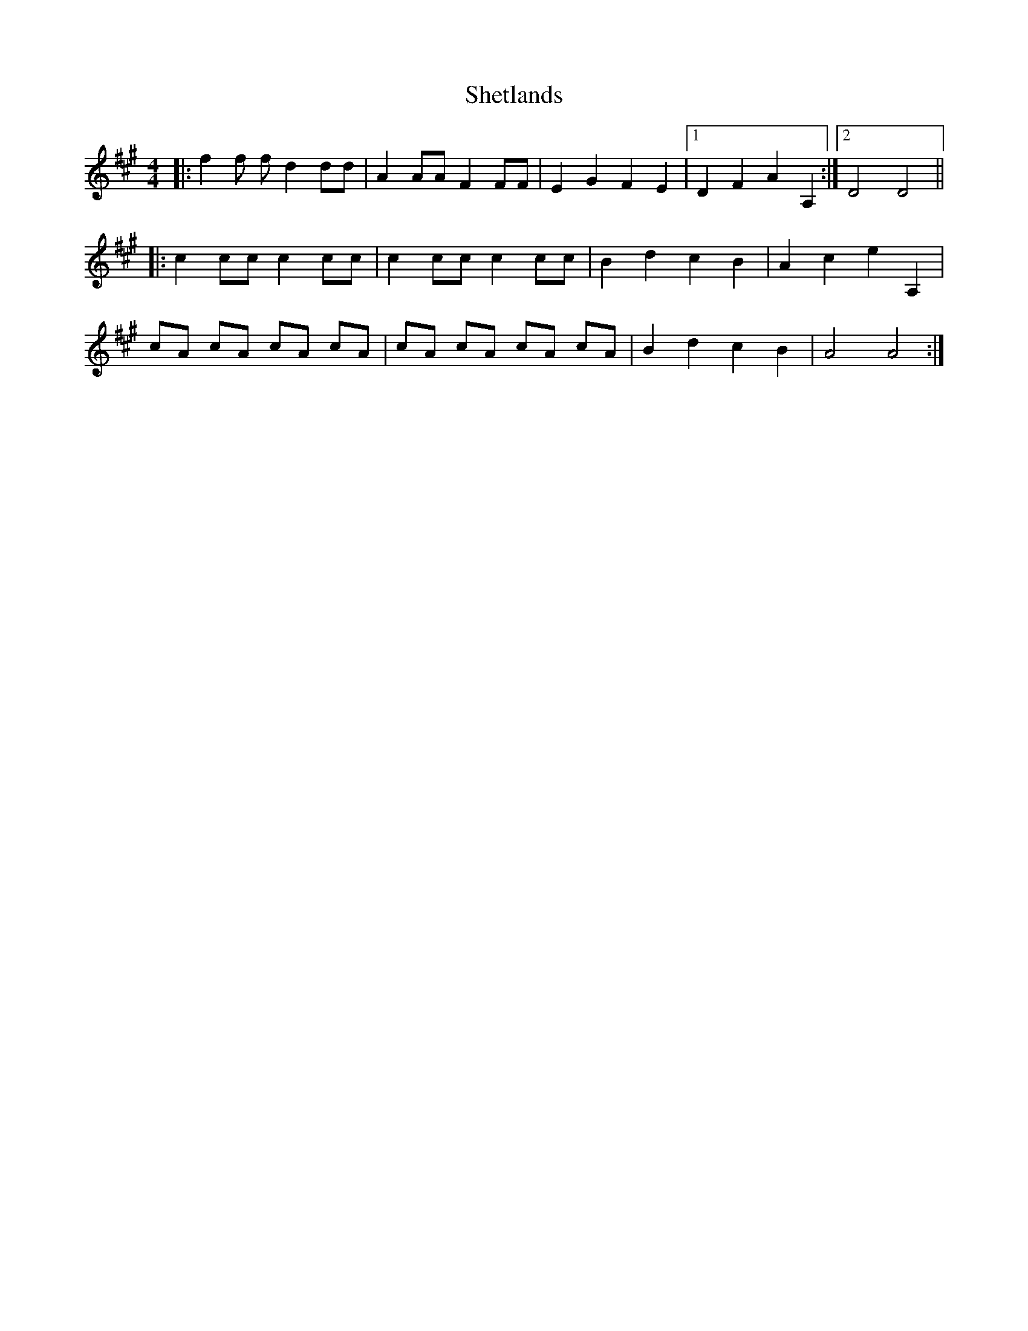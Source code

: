 X: 36819
T: Shetlands
R: reel
M: 4/4
K: Amajor
|:f2 f f d2 dd|A2 AA F2 FF|E2 G2 F2 E2|1 D2 F2 A2 A,2:|2 D4 D4||
|:c2 cc c2 cc|c2 cc c2 cc|B2 d2 c2 B2|A2 c2 e2 A,2|
cA cA cA cA|cA cA cA cA|B2 d2 c2 B2|A4 A4:|

